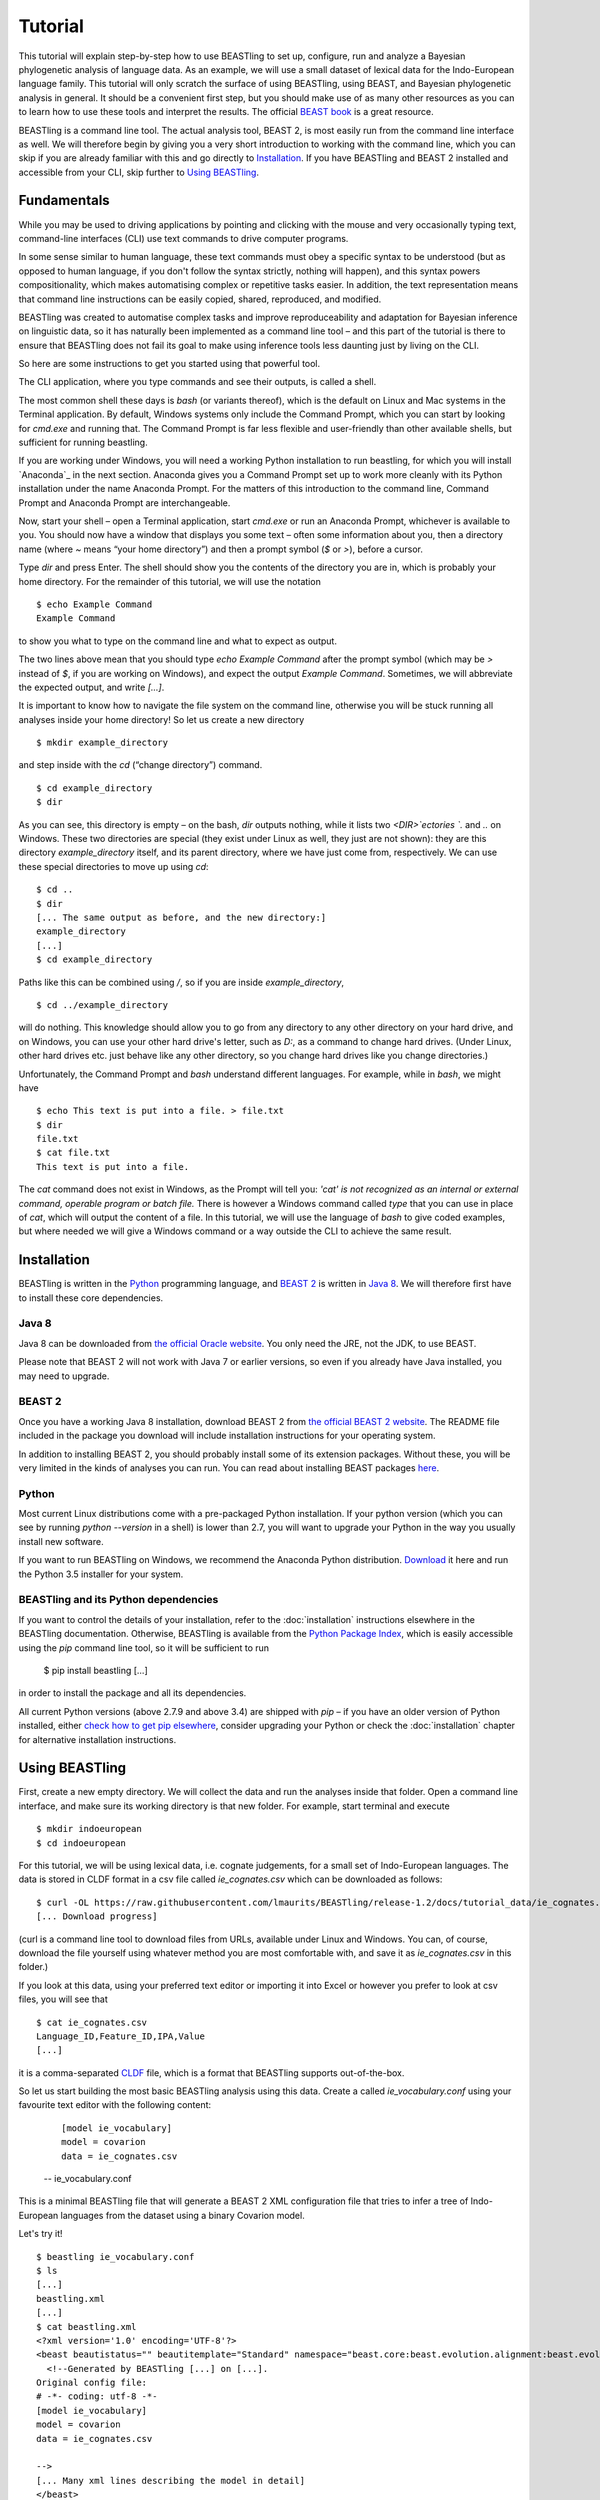 ========
Tutorial
========

This tutorial will explain step-by-step how to use BEASTling to set
up, configure, run and analyze a Bayesian phylogenetic analysis of
language data.  As an example, we will use a small dataset of lexical
data for the Indo-European language family.  This tutorial will only
scratch the surface of using BEASTling, using BEAST, and Bayesian
phylogenetic analysis in general.  It should be a convenient first
step, but you should make use of as many other resources as you can
to learn how to use these tools and interpret the results.  The
official `BEAST book <http://beast2.org/book/>`_ is a great resource.

BEASTling is a command line tool. The actual analysis tool, BEAST 2,
is most easily run from the command line interface as well. We will
therefore begin by giving you a very short introduction to working
with the command line, which you can skip if you are already familiar
with this and go directly to
`Installation`_. If you have BEASTling and BEAST 2 installed and
accessible from your CLI, skip further to `Using BEASTling`_.

Fundamentals
~~~~~~~~~~~~

While you may be used to driving applications by pointing and clicking
with the mouse and very occasionally typing text, command-line
interfaces (CLI) use text commands to drive computer programs.

In some sense similar to human language, these text commands must obey
a specific syntax to be understood (but as opposed to human language,
if you don't follow the syntax strictly, nothing will happen), and
this syntax powers compositionality, which makes automatising complex
or repetitive tasks easier.  In addition, the text representation
means that command line instructions can be easily copied, shared,
reproduced, and modified.

BEASTling was created to automatise complex tasks and improve
reproduceability and adaptation for Bayesian inference on linguistic
data, so it has naturally been implemented as a command line tool –
and this part of the tutorial is there to ensure that BEASTling does
not fail its goal to make using inference tools less daunting just by
living on the CLI.

So here are some instructions to get you started using that powerful tool.

The CLI application, where you type commands and see their outputs,
is called a shell.

The most common shell these days is `bash` (or variants thereof),
which is the default on Linux and Mac systems in the Terminal
application. By default, Windows systems only include the Command
Prompt, which you can start by looking for `cmd.exe` and running
that. The Command Prompt is far less flexible and user-friendly than
other available shells, but sufficient for running beastling.

If you are working under Windows, you will need a working Python
installation to run beastling, for which you will install `Anaconda`_
in the next section. Anaconda gives you a Command Prompt set up to
work more cleanly with its Python installation under the name Anaconda
Prompt. For the matters of this introduction to the command line,
Command Prompt and Anaconda Prompt are interchangeable.

Now, start your shell – open a Terminal application, start `cmd.exe`
or run an Anaconda Prompt, whichever is available to you. You should
now have a window that displays you some text – often some information
about you, then a directory name (where `~` means “your home
directory”) and then a prompt symbol (`$` or `>`), before a cursor.

Type `dir` and press Enter. The shell should show you the contents of
the directory you are in, which is probably your home directory.
For the remainder of this tutorial, we will use the notation ::

    $ echo Example Command
    Example Command

to show you what to type on the command line and what to expect as output.

The two lines above mean that you should type `echo Example Command`
after the prompt symbol (which may be `>` instead of `$`, if you are
working on Windows), and expect the output `Example Command`.
Sometimes, we will abbreviate the expected output, and write `[...]`.

It is important to know how to navigate the file system on the command
line, otherwise you will be stuck running all analyses inside your
home directory! So let us create a new directory ::

    $ mkdir example_directory

and step inside with the `cd` (“change directory”) command. ::

    $ cd example_directory
    $ dir

As you can see, this directory is empty – on the bash, `dir` outputs
nothing, while it lists two `<DIR>`ectories `.` and `..` on
Windows. These two directories are special (they exist under Linux as
well, they just are not shown): they are this directory
`example_directory` itself, and its parent directory, where we have
just come from, respectively. We can use these special directories to
move up using `cd`::

    $ cd ..
    $ dir
    [... The same output as before, and the new directory:]
    example_directory
    [...]
    $ cd example_directory

Paths like this can be combined using `/`, so if you are inside `example_directory`, ::
  
    $ cd ../example_directory

will do nothing. This knowledge should allow you to go from any
directory to any other directory on your hard drive, and on Windows,
you can use your other hard drive's letter, such as `D:`, as a command
to change hard drives. (Under Linux, other hard drives etc. just
behave like any other directory, so you change hard drives like you
change directories.)

Unfortunately, the Command Prompt and `bash` understand
different languages. For example, while in `bash`, we might have ::

    $ echo This text is put into a file. > file.txt
    $ dir
    file.txt
    $ cat file.txt
    This text is put into a file.

The `cat` command does not exist in Windows, as the Prompt will tell
you: `'cat' is not recognized as an internal or external command,
operable program or batch file.` There is however a Windows command
called `type` that you can use in place of `cat`, which will output
the content of a file.  In this tutorial, we will use the language of
`bash` to give coded examples, but where needed we will give a Windows
command or a way outside the CLI to achieve the same result.

Installation
~~~~~~~~~~~~

BEASTling is written in the `Python <http://www.python.org>`_ programming
language, and `BEAST 2 <http://beast2.org>`_ is written in
`Java 8 <http://www.oracle.com/technetwork/java/javase/overview/java8-2100321.html>`_.
We will therefore first have to install these core dependencies.

Java 8
------
Java 8 can be downloaded from `the official Oracle website <http://www.oracle.com/technetwork/java/javase/downloads/jre8-downloads-2133155.html>`_.  You only need the JRE, not the JDK, to use BEAST.

Please note that BEAST 2 will not work with Java 7 or earlier versions, so
even if you already have Java installed, you may need to upgrade.

BEAST 2
-------

Once you have a working Java 8 installation, download BEAST 2 from
`the official BEAST 2 website <http://beast2.org/>`_.  The README
file included in the package you download will include installation
instructions for your operating system.

In addition to installing BEAST 2, you should probably install some of its
extension packages.  Without these, you will be very limited in the kinds
of analyses you can run.  You can read about installing BEAST packages
`here <http://beast2.org/managing-packages/>`_.

Python
------
Most current Linux distributions come with a pre-packaged Python
installation. If your python version (which you can see by running
`python --version` in a shell) is lower than 2.7, you will want to
upgrade your Python in the way you usually install new software.

If you want to run BEASTling on Windows, we recommend the Anaconda
Python distribution.  `Download <https://www.continuum.io/downloads>`_
it here and run the Python 3.5 installer for your system.

BEASTling and its Python dependencies
-------------------------------------

If you want to control the details of your installation, refer to
the :doc:`installation` instructions elsewhere in the BEASTling
documentation. Otherwise, BEASTling is available from the `Python
Package Index <https://pypi.python.org/pypi/beastling>`_, which
is easily accessible using the `pip` command line tool, so it will
be sufficient to run

    $ pip install beastling
    [...]

in order to install the package and all its dependencies.

All current Python versions (above 2.7.9 and above 3.4) are shipped
with `pip` – if you have an older version of Python installed, either
`check how to get pip elsewhere <https://pip.pypa.io/en/stable/installing/>`_,
consider upgrading your Python or check the :doc:`installation` chapter
for alternative installation instructions.

Using BEASTling
~~~~~~~~~~~~~~~

First, create a new empty directory. We will collect the data and run
the analyses inside that folder. Open a command line interface, and
make sure its working directory is that new folder. For example,
start terminal and execute ::

    $ mkdir indoeuropean
    $ cd indoeuropean

For this tutorial, we will be using lexical data, i.e. cognate judgements,
for a small set of Indo-European languages.  The data is stored in CLDF
format in a csv file called `ie_cognates.csv` which can be
downloaded as follows::

    $ curl -OL https://raw.githubusercontent.com/lmaurits/BEASTling/release-1.2/docs/tutorial_data/ie_cognates.csv
    [... Download progress]

(curl is a command line tool to download files from URLs, available
under Linux and Windows. You can, of course, download the file
yourself using whatever method you are most comfortable with, and save
it as `ie_cognates.csv` in this folder.)

If you look at this data, using your preferred text editor or
importing it into Excel or however you prefer to look at csv files,
you will see that ::

    $ cat ie_cognates.csv
    Language_ID,Feature_ID,IPA,Value
    [...]

it is a comma-separated `CLDF <http://cldf.clld.org/>`_ file, which is
a format that BEASTling
supports out-of-the-box.

So let us start building the most basic BEASTling analysis using this
data. Create a called `ie_vocabulary.conf` using your favourite text
editor with the following content:

    ::

       [model ie_vocabulary]
       model = covarion
       data = ie_cognates.csv
    -- ie_vocabulary.conf

This is a minimal BEASTling file that will generate a BEAST 2 XML
configuration file that tries to infer a tree of Indo-European
languages from the dataset using a binary Covarion model.

Let's try it! ::

    $ beastling ie_vocabulary.conf
    $ ls
    [...]
    beastling.xml
    [...]
    $ cat beastling.xml
    <?xml version='1.0' encoding='UTF-8'?>
    <beast beautistatus="" beautitemplate="Standard" namespace="beast.core:beast.evolution.alignment:beast.evolution.tree.coalescent:beast.core.util:beast.evolution.nuc:beast.evolution.operators:beast.evolution.sitemodel:beast.evolution.substitutionmodel:beast.evolution.likelihood" version="2.0">
      <!--Generated by BEASTling [...] on [...].
    Original config file:
    # -*- coding: utf-8 -*-
    [model ie_vocabulary]
    model = covarion
    data = ie_cognates.csv

    -->
    [... Many xml lines describing the model in detail]
    </beast>

We would like to run this in BEAST to test it, but the default chain
length of 10000000 will make waiting for this analysis to finish tedious
(over an hour on most machines).  Because this is a small data set, we can
get away with a shorter chain length (we will discuss how to tell what chain
length is required later), so let's reduce it for the time being

    ::

           [MCMC]
           chainlength=500000
           [model ie_vocabulary]
           model=covarion
           data=ie_cognates.csv
    --- ie_vocabulary.conf

Now we can run `beastling` again (after cleaning up the previous
output) and then run BEAST. ::

    $ rm beastling.xml
    $ beastling ie_vocabulary.conf
    $ beast beastling.xml
    Loading package [...]
    [...]

                                BEAST v2.4.3, 2002-2016
                 Bayesian Evolutionary Analysis Sampling Trees
                           Designed and developed by
     Remco Bouckaert, Alexei J. Drummond, Andrew Rambaut & Marc A. Suchard
     [...]
     ===============================================================================
     Start likelihood: [...]
     [...]
         Sample ESS(posterior)          prior     likelihood      posterior
     [...]
     
BEAST will now spend some time sampling trees.  Because this is a simple
analysis with a small data set, BEAST should finish in 5 or 10 minutes
unless you are using a relatively slow computer.  When BEAST has finished
running, you should see two new files in your directory::

    $ ls
    [...]
    beastling.log
    beastling.nex
    beastling.xml
    [...]

`beastling.log` is a log file which contains various details of each of the 10,000 trees sampled in this analysis, including their prior probability, likelihood and posterior probability, as well as the height of the tree.  In more complicated analyses, this file will contain much more information, like rates of change for different features in the dataset, details of evolutionary clock models, the ages of certain clades in the tree and more.

`beastling.log` is a tab separated value (tsv) file.  You should be able to open it up in a spreadsheet program like Microsoft Excel, `LibreOffice Calc <https://www.libreoffice.org/discover/calc/>`_ or
`Gnumeric <http://www.gnumeric.org/>`_.

Let's look at the first few lines of the log file.

::

    $ head beastling.log
    Sample  prior   likelihood      posterior       treeHeight      YuleModel.t:beastlingTree       YuleBirthRatePrior.t:beastlingTree
    0       -8.98027012415235       -5608.380912705009      -5617.361182829161      1.6496578223508276      -6.504751489982865      0.0
    50      -8.82660343639428       -4626.223799582827      -4635.050403019221      2.4856227018065336      -6.432641217317366      0.0
    100     -7.333592357522035      -4244.591121595498      -4251.924713953021      1.7075847960102366      -4.939630138445121      0.0
    150     -3.4357217516230563     -4023.480891489457      -4026.91661324108       1.6559813844895233      -1.0417595325461422     0.0
    200     5.415801393056513       -3921.446533036334      -3916.0307316432777     0.85850188293608        7.809763612133427       0.0
    250     3.7952776836081137      -3907.6460566063784     -3903.85077892277       0.9697813606913859      6.189239902685028       0.0
    300     8.322120011155945       -3608.78640895754       -3600.464288946384      0.8648651865647997      10.716082230232859      0.0
    350     9.76865513833624        -3374.804298810213      -3365.0356436718766     0.5743386655139796      12.162617357413152      0.0
    400     15.039986971266185      -3337.727626512908      -3322.687639541642      0.4267277279981509      17.4339491903431        0.0


(head is a command available in most Unix-based platforms like Linux and OS X which prints the first 10 lines of a file.  You can just look at the first ten rows of your file in Excel or similar if you don't have head available)

Don't panic if you don't see exactly the same numbers in your file.  BEAST uses a technique called `Markov Chain Monte Carlo <https://en.wikipedia.org/wiki/Markov_chain_Monte_Carlo>_` (MCMC), which is based on random sampling of trees.  This means every run of a BEAST analysis will give slightly different results, but the overall statistics should be the same from run to run.  Imagine tossing a coin 100 times and writing down the result.  If two people do this and compare the first 10 lines of their results, they will not see exactly the same sequence of heads and tails, and the same is true of two BEAST runs.  But both people should see roughly 50 heads and roughly 50 tails over all 100 tosses, and two BEAST runs should be similar in the same way.

Even though you will have different numbers, you should see the same 6 columns in your file.  Just for now, we will focus on the first five.  The `sample` column simply indicates which sample each line corresponds to.  We asked BEAST to draw 500,000 samples (with the `chain_length` setting).  Usually, not every sample in an MCMC analysis is kept, because consecutive samples are too similar to one another.  Instead, some samples are thrown away, and samples are kept at some periodic interval.  By default, BEASTling asks BEAST to keep enough samples so that the log file contains 10,000 samples.  In this case, this means keeping every 50th sample, which is why we see 0, 50, 100, 150, etc in the first column.  If we'd asked BEAST to draw 50,000 samples instead, we'd haave to keep every 5th sample to get 10,000 by the end, so the first column would start with 0, 5, 10, 15, etc.

The next three columns, `prior`, `likelihood` and `posterior`, record the important probabilities of the underlying model:  the prior probability of the tree and any model parameters, the likelihood of the data under the model, and the posterior probability which is the product of these two values.  These probabilities are stored logarithmically, e.g. the probability 0.5 would be stored as -0.69, which is the natural logarithm of 0.5.  This simply makes it easier for computers to store very small numbers, which are common in these analyses.

The fifth column, `treeHeight`, records the height of each of the sampled trees (the total distance along the branches from the root to the leaves).  Later, we will provide calibration dates for some of the Indo-European languages, and then the `treeHeights` will be recorded in units of years, and these values will give us an estimate of the age of proto-Indo-European.  However, in this simple analysis, we have no calibrations, so the `treeHeight` is in units of the average number of changes which have happened in the data, per feature, from the root to the leaves.

Log files like this one are usually inspected using specialist tools to extract information from them (such as the mean value of a parameter across all samples, which is commonly used as an estimate of the parameter).  A tool called `Tracer <http://tree.bio.ed.ac.uk/software/tracer/>`_ is commonly used for this task.  We will discuss using Tracer later.  In a pinch, you can use spreadsheet software like Excel to analyse one of these files, too.  For now, let's turn our attention to the other log file.

`beastling.nex` is a tree log file which contains the actual 10,000 sampled trees themselves.  This file is in a format knows as `Nexus <https://en.wikipedia.org/wiki/Nexus_file>`_, which itself expresses phylogenetic trees in a format known as `Newick <https://en.wikipedia.org/wiki/Newick_format>`_, which uses nested brackets to represent trees.  If you open this file in a text-editor like Notepad and scroll down a little, you will be able to see these Newick trees.  One of them might look like this:

::

        tree STATE_0 = (((((1:0.0699,10:0.0699):0.1936,9:0.2635):0.0767,(2:0.1176,5:0.1176):0.2225):0.9013,(6:0.4338,((((7:0.0262,12:0.0262):0.0649,8:0.0911):0.1889,((15:0.0884,19:0.0884):0.1319,16:0.2203):0.0597):0.0817,17:0.3617):0.0721):0.8076):0.6963,(((3:0.0438,14:0.0438):0.0124,4:0.0563):0.3858,((11:0.0154,18:0.0154):0.0507,13:0.0661):0.376):1.4957):0;

As you can see, Newick trees are very hard to read directly, especially for large trees.  Instead, these files can be visualised using special purpose programs, which makes things much easier.  `FigTree <http://tree.bio.ed.ac.uk/software/figtree/>`_ is a popular example, but there are many more.  Let's take a look at our trees!

Remember there are 10,000 trees saved in the `beastling.nex` file.  When you open the file in FigTree, by default it will show you the first one in the file (which corresponds to sample 0 in the `beastling.log` file).  There are Prev/Next arrows near the top right of the screen which let you examine each tree in turn.  The first tree in the file is the starting point of the Markov Chain, and BEAST chooses it at random.  So the first tree you are looking at will probably not look like a plausible history of Indo-European!  Here is an example:

.. image:: images/tutorial_tree_01.png

Once again, you should not expect to see the exact same tree in your file, because the trees are randomly sampled.  But you should have a random tree which does not reflect what we know about Indo-European.  However, regardless of the random starting tree, the consecutive sampled trees will tend to have a better and better match to the data.  Let's look at the 10,000th and final tree in the file, which should look better (you don't have to press Next 10,000 times!  Use the "Current Tree" menu to the left of the screen):

.. image:: images/tutorial_tree_02.png

Here the Germanic, Romance and Slavic subfamilies have been correctly separated out, and the Germanic family is correctly divided into North and West Germanic.  You should see similar good agreement in your final tree, although the details may differ from here, and the fit might not be quite as good or may be a little better.  Bayesian MCMC does not sample trees which strictly improve on the fit to data one after the other.  Instead, well-fitting trees are sampled more often than ill-fitting trees, with a sampling ratio proportional to how well they fit.  So there is no guarantee that the last tree in the file is the best fit, but it will almost certainly be a better fit than the first tree.

Just like tools like Tracer are used on log files to summarise all of the 10,000 samples into a useful form, like the mean of a parameter, there are tools to summarise all of the 10,000 trees to produce a so-callled "summary tree".  One tool for doing this is distributed with BEAST and is called `treeannotator <http://beast2.org/treeannotator/>`_.  If you are an advanced command line user you may like to use the tool `phyltr <https://github.com/lmaurits/phyltr>`_, which is also written by a BEASTling developer and uses the idea of a `Unix pipeline <https://en.wikipedia.org/wiki/Pipeline_%28Unix%29>`_.  The image below shows a "majority rules consensus tree", produced using `phyltr`.  This shows all splits between languages which are present in at least 5,000 of the 10,000 trees.  The numbers at each branching point show the proportion of trees in the sample compatible with each branching.

.. image:: images/tutorial_tree_03.png

In this style of consensus tree, the tree may sometimes split into more than two branches at once (i.e. the tree is not a binary tree).  For example, look at the Scandinavian languages.  Here the tree splits into four languages.  This is because the relationships among the Scandinavian languages is uncertain.  All of the 10,000 trees in our posterior sample are binary trees, but this summary tree only shows relationships which are supported by at least half the trees.  Perhaps in our 10,000 trees, Icelandic is most closely related to Norwegian 45,000 of them, to Swedish in 30,000 of them and Danish in 25,000 of them.  None of these relationships is supported at least half the time, so the summary tree shows only a polytomy.  But the posterior tree log file always contains full information about the uncertainty, i.e. by counting the relationships above we know that Icelandic is more likely to be related to Norwegian than Danish, and we know how much more likely (almost twice as likely).

More advanced modelling
~~~~~~~~~~~~~~~~~~~~~~~

The BEASTling analysis we have used so far has a very short and neat configuration, but it is not based on a terribly realistic model of linguistic evolution, and so we may want to make some changes (however, it is always a good idea when working with a new data set to try to get very simple models working first and add complexity in stages).

The main oversimplification in the default analysis is the treatment of the rate at which linguistic features change.  The default analysis makes two simplifications: first, all features in the dataset change at the same rate as each other.  Secondly, it assumes that the rate of change is fixed at all points in time and at all locations on the phylogenetic tree.  Both of these things are very unlikely to have been true about Indo-European vocabulary.  BEASTling makes it easy to relax either of these assumptions, or both.  The cost you pay is that your analysis will not run as quickly, and you may experience convergance issues.

Rate variation
--------------

You can enable rate variation by adding ``rate_variation = True`` to your ``[model]`` section, like this::

           [model ie_vocabulary]
           model=covarion
           data=ie_cognates.csv
           rate_variation=True
    --- ie_vocabulary.conf

This will assign a separate rate of evolution to each feature in the dataset (each meaning slot in the case of our cognate data).  The words for some meaning slots, such as pronouns or body parts, may change very slowly compared to the average, while the words for other meaning slots may change more quickly.  With rate variation enabled, BEAST will attempt to figure out relative rates of change for each of your features (the rates across all features are assumed to follow a `Gamma distribution <https://en.wikipedia.org/wiki/Gamma_distribution>`_).

Note that BEAST now has to estimate one extra parameter for each meaning slot in the data set (110), which means the analysis will have to run longer to provide good estimates, so let's increase the chain length to 2,000,000.  Ideally, it should be longer, but this is a tutorial, not a paper for peer review, and we don't want to have to wait too long for our results::

           [mcmc]
           chainlength=2000000
           [model ie_vocabulary]
           model=covarion
           data=ie_cognates..csv
           rate_variation=True
    --- ie_vocabulary.conf

BEAST will now infer some extra parameters, and we'd like to know what they are.  By default, these will not be logged, because the logfiles can become very large, eating up lots of disk space, and in some cases we may not be too interested.  We can switch logging on by adding an admin section and setting the `log_params` option to True. ::

           [admin]
           log_params=True
           [mcmc]
           chainlength=2000000
           [model ie_vocabulary]
           model=covarion
           data=ie_cognates..csv
           rate_variation=True
    --- ie_vocabulary.conf

Now rebuild your XML file and run BEAST again::

    $ beastling --overwrite ie_vocabulary.conf
    $ beast beastling.xml

If you look at the new `beastling.log` file, you will notice that many extra columns have appeared compared to our first analysis.  Many of these are the new individual rates of change for our meaning slots.  You should see columns with the following names: `featureClockRate:ie_vocabulary:I`, `featureClockRate:ie_vocabulary:all`, `featureClockRate:ie_vocabulary:ashes`, `featureClockRate:ie_vocabulary:bark`, `featureClockRate:ie_vocabulary:belly`, etc.  These are the rates of change for the meaning slots "I", "all", "ashes", "bark" and "belly".  They are expressed as multiples of the overall average rate.  In my run of this analysis, the mean value of `featureClockRate:ie_vocabulary:I` is about 0.16, meaning cognate replacement for this meaning slot happens a bit more than 6 times more slowly than the average meaning slot.  This is to be expected, as pronouns are typically very stable.  On the other hand, my mean value for `featureClockRate:ie:vocabulary:belly` is about 2.14, suggesting that this word evolves a little more than twice as fast as average.  Features with a mean value of around 1.0 are evolving at the average rate.

In addition to providing information on the relative rates of change for features, permitting rate variation can impact the topology of the trees which are sampled.  If two languages have different words for a meaning slot which evolves very slowly, this is evidence the the languages are only distantly related.  However, if two languages have different words for a meaning slot which evolves rapidly, then this does not necessarily mean they cannot be closely related.  This kind of nuanced inference cannot be made in a model where all features are forced to evolve at the same rate, so the tree topology which comes out of the two models can differ significantly.  Rate variation can also influence the relative timing of the branching events in a tree.  If two languages share cognates for most meaning slots and differ in only a few, the rates of change of those few meaning slots give us some idea of how long ago the languages diverged.

Let's look at our new trees, or rather, at a consensus tree:

.. image:: images/tutorial_tree_04.png

Notice that the Scandinavian languages are now a little bit better resolved - Swedish and Danish are directly related in about 6,310 of our 10,000 posterior trees, so the tree splits in two here now!  This may be due to the rate variation (maybe some the cognates Swedish and Danish share belong to very stable meaning slots but BEAST could not use this information previously), or it might just be because we ran our chain for longer and got better samples (we are working a little "off the cuff" in this tutorial).  Also notice that the Romance languages are a little less well resolved!  Rate variation can cause this too.  Perhaps the cognates shared by Romanian and French turned out to be for quickly changing meaning slots.

Clock variation
---------------

If you want the rate of language change to vary across different branches in the tree (which correspond to different locations and times), you can specify your own clock model.

           [admin]
           log_params=True
           [mcmc]
           chainlength=2000000
           [model ie_vocabulary]
           model=covarion
           data=ie_cognates..csv
           rate_variation=True
           [clock default]
           type=relaxed
    --- ie_vocabulary.conf

Here we have specified a relaxed clock model.  This means that every branch on the tree will have its own specific rate of change.  However, all of these rates will be sampled from one distribution, so that most branches will receive rates which are only slightly faster or slower than the average, while a small number of branches may have outlying rates.  By default, this distribution is `log-normal <https://en.wikipedia.org/wiki/Log-normal_distribution>`_, but it is possible to specify an exponential or gamma distribution instead.  Another alternative to the default "strict clock" is a random local clock, but relaxed clocks are more commonly used.

Note that we have left rate variation on as well, but this is not required for using a relaxed clock.  Rate variation and non-strict clocks are two separate and independent ways of making your model more realistic.

Rebuild your XML file and run BEAST again in the now-familiar manner:

    $ beastling --overwrite ie_vocabulary.conf
    $ beast beastling.xml

Just like when we switched on rate variation, you should be able to see that using a relaxed clock added several additional columns to your beastling.log logfile.  In particular, you should see: `clockRate.c:default`, `rate.c:default.mean`, `rate.c:default.variance`, `rate.c:default.coefficientOfVariation` and `ucldSdev.c:default`.  The first two new columns, `clockRate.c:default` and `ucldSdev.c:default`, are the mean and standard deviation respectively of the log-normal distribution from which the clock rates for each branch are drawn.  In this analysis, the mean is fixed at 1.0, and this is due to the lack of calibrations.  You will see how this changes later in the tutorial.  The next two, `rate.c:default.mean` and `rate.c:default.variance`, are the empirical mean and variance of the actual rates sampled for the branches, which may differ slightly from the distribution parameters.  Finally, `clockRate.c:default.coefficientOfVariation` is the ratio of the variance of branch rates to the mean, and provides a measure of how much variation there is in the rate of evolution over the tree.  If this value is quite low, say 0.1 or less, this suggests that there is very little variation across the branches, and using a relaxed clock instead of a strict clock will probably not have enough impact on your results to be worth the increased running time.  High values mean the data is strongly incompatible with a strict clock.

Once again, we can look at a consensus tree to see how this change has affected our analysis.

.. image:: images/tutorial_tree_05.png

Notice that the Scandinavian and Romance subfamilies are now both completely resolved!

For more details on clock models supported by BEASTling, see the :doc:`clocks` page.

Adding calibrations
-------------------

The trees we have been looking at up until now have all had branch lengths expressed in units of expected number of substitutions, or "change events", per feature.  One common application of phylogenetics in linguistics is to estimate the age of language families or subfamilies.  In order to do this, we need to calibrate our tree by providing BEAST with our best estimate of the age of some points on the tree.  If we do this, the trees in our `beastling.nex` output file will instead have branch lenghts in units which match the units used for our calibration.

Calibrations are added to their own section in the configuration file.  Suppose we wish to calibrate the common ancestor of the Romance languages in our analysis to have an age coinciding with the collapse of the Roman empire, say 1,400 to 1,600 years BP.  We will specify our calibrations in units of millenia:

    ::

           [admin]
           log_params=True
           [mcmc]
           chainlength=2000000
           [model ie_vocabulary]
           model=covarion
           data=ie_cognates..csv
           rate_variation=True
           [clock default]
           type=relaxed
           [calibrations]
           French,Italian,Portuguese,Romanian,Spanish=1.4-1.6
    --- ie_vocabulary.conf

Once again we rebuild and re-run:

::

    $ beastling --overwrite ie_vocabulary.conf
    $ beast beastling.xml

Including this calibration will have changed several things about our output.  First, let's look at the log file.  The most obvious difference will be in the `treeHeight` column.  Whereas previously this value was in rather abstract units of "average number of changes per meaning slot", now it is in units of millenia, matching our calibration.  Instead of a mean value of around 0.82, you should see a mean value of something like 5.72.  This is our analysis' estimate of the age of proto-Indo-European (i.e. about 5,700 years).  In addition to a point estimate like this, we can get a plausible interval, by seeing that 95% of the samples in our analysis are between 1.35 and 15.00, so the age of Indo-European could plausibly lie anywhere in this range.  This is quite a broad range, which is not unexpected here - we are using a very small data set (in terms of both languages and meaning slots) and have only one internal calibration.  Serious efforts to date protolanguages require much more care than this analysis, however it demonstrates the basics of using BEASTling for this purpose.

You should also see some new columns, including one with the (somewhat unweildy) name `mrcatime(French,Italian,Portuguese,Romanian,Spanish)`.  This column records the age (in millenia BP) of the most recent common ancestor of the Romance languages in our analysis.  Because we placed a calibration on this node, you should see that almost all values in this column are between 1.4 and 1.6.  In my run of this analysis, I see a mean of 1.497 and a 95% HPD interval of 1.399 to 1.6, indicating that the calibration has functioned exactly as intended.

As is now usual, we can build a consensus tree to summarise the results of our analysis.

.. image:: images/tutorial_tree_06.png

If you compare this tree to the previous one, after we introduced the relaxed clock, you will notice that they have exactly the same topology, and the posterior support values are very similar.  This is to be expected.  Adding a single calibration point essentially does nothing but rescale the tree branch lengths.  Adding multiple calibrations, however, could potentially change the topology.

Best practices
==============

Bayesian phylogenetic inference is a complicated subject, and this tutorial can only ever give you a quick first impression of what is involved.  We urge you to make use of the many other learning resources available for mastering the art.  However, to help you get started we offer a very brief discussion of some important "best practices" you should follow.

Keep it simple
--------------

For serious linguistic studies, you will almost always end up using some model more complicated than the default provided by BEASTling, perhaps using multiple substitution models, rate variation, non-strict clocks and multiple calibrations in either time or space.  Each complication brings an additional chance of problems, and at the very least means your analysis will take longer to run.  

You should always begin a study by using the simplest model possible, even if it is not a perfect match to reality.  Make sure the model runs with a strict clock, no rate variation and without any calibrations first.  Add these details later one at a time to see what impact each one has on the results.  If you encounter any problems, at least you will know which part of the model is the cause.

Sample from the prior
---------------------

An essential part of Bayesian modelling is using prior distributions to influence your results.  Complicated models usually come with complicated priors.  All BEASTling-generated analyses feature a prior distribution over the phylogenetic tree, and depending upon your setup your analysis may add additional components to the prior such as monophyly constraints, timing calibrations and geographic constraints.

Even if it is not obvious, these prior constraints can interact with one another in unexpected ways, and this can introduce biases into your results.  If your posterior tree sets suggest that some languages are related, you must not simply assume that this is due to phylogenetic signal in the data.  It may be that there are actually only a small number of ways to simultaneously satisfy all of your constraints, and most or all of these may involve your languages being related.  In this case, your results will show the languages to be related no matter what data you give your model!

To guard against this, you should always sample from the prior distribution of your final analysis, i.e. do a run where the data is ignored.  You should then compare the results you get from this to the results you get from the full analysis, to make sure that the data is contributing most of the result.

BEASTling makes this easy.  The easiest way to do this is to run BEASTling with the `--prior` option.  For our Indo-European example, instead of doing the usual:

    $ beastling ie_vocabulary.conf

We can do:

    $ beastling --prior ie_vocabulary.conf

Instead of creating a `beastling.xml` file, this will create a file named `beastling_prior.xml`.  This file will contain the configuration for a BEAST analysis which is identical to the one specified in `ie_vocabulary.conf`, but it will sample from the prior.  When you run it with:

    $ beast beastling_prior.xml

The output files will be `beastling_prior.log` and `beastling_prior.nex`, and these can be interpreted in precisely the same way as the regular log files.

How long should I run my chains?
--------------------------------

The essence of what BEAST does when it runs an analysis configured by BEASTling is to sample 10,000 trees (and 10,000 values of all parameters), and we use these samples as an estimate of the posterior distribution.  This is true regardless of the configured chain length.  If we run the chain for 10,000 iterations, then each one is kept as one of our samples.  If we run the chain for 100,000 iterations, then only every 10th sample is kept and the others are thrown out.  Since we get 10,000 samples either way, how do we know how long to set our chain length?

In order for our estimate to be a "good one", we need to take a few things into account.  The MCMC sampler sets the tree and all parameters to random initial values, and then at each iteration attempts to change one or more of these values.  The state of the chain drifts away from the random initial state (which is probably a very bad fit to the data) and then one the values are a good fit, the chain wanders around the space of good fitting values, sampling values in proportion to their posterior probability.

So, one thing we need to be sure of is that our chain runs for enough iterations to get out of the initial bad fit and into a region of good fit.  This is known as "getting past burn in".

Another thing to consider is that we want our 10,000 samples to be roughly independent.  Suppose we have a weighted coin and we want to estimate the bias.  We can flip it 10,000 times and count the heads and tails and compute the ratio to get a good estimate of the bias.  Suppose instead of flipping the coin ourselves, we give it to a coin-flipping robot.  The robot isn't very good at its job (but it's trying its best!), and it only succeeds in flipping the coin every 5 tries.  Instead of getting a sequence like this:

H, T, H, T, H, H, T, T, H, T

we get a sequence like this:

H, H, H, H, H, T, T, T, T, T, H, H, H, H, H, T, T, T ,T, T,...

Obviously, if we let the robot produce 10,000 samples for us, we will not get as good an estimate as flipping the coin ourselves.  We are getting 10,000 samples, but intuitively, there is only as much information as 2,000 "real" samples, due to the duplications.

A complicated MCMC analysis is kind of like this not-so-good robot.  Consecutive samples tend to be identical or very similar to one another, so if we just took the first 10,000 samples out of the chain after burn in, there might actually only be a very small amount of information in them and our estimate would not be reliable.  Because of this, we need to run the chain for more than 10,000 iterations (sometimes much more) and only record every 10th or 100th or 1,000th sample in order to ensure good quality estimates.  The more complicated your analysis, the harder the MCMC robot's job becomes, so the longer the required chain length and the longer you have to wait for results.  Very complicated analyses with very large data sets can easily take several days or even weeks to provide a good sample!

So, how do we know when we have run our chain long enough to get past the burn in, and spaced our samples out enough to get a reliable estimate?  The Tracer program distributed with BEAST can help us with this task.

When you load a BEAST .log file in Tracer, in addition to seeing the mean value of all the columns in the log file, you can see the ESS, or Effective Sample Size.  This tells you how many independent samples your 10,000 samples hold as much information as (in our coin-flipping robot example above, we said that the ESS of the 10,000 samples was about 2,000 because).  As a rule of thumb, an ESS of below 100 is too low for a reliable estimate, and an ESS of 200 or more is considered acceptable.  Accordingly, Tracer will colour ESSes below 100 red to let you know they are problematic, and ESSes below 100 and 200 yellow to let you know they are not quite ideal.
